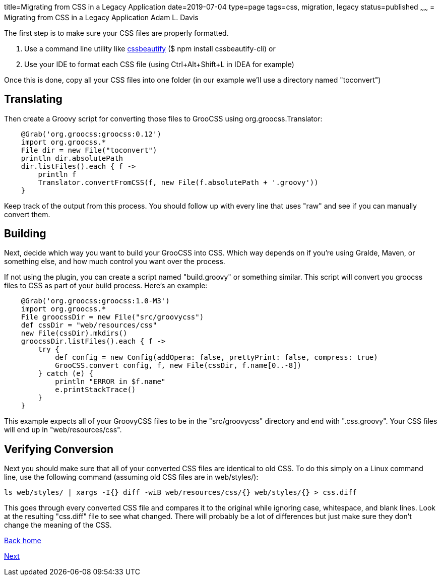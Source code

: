 title=Migrating from CSS in a Legacy Application
date=2019-07-04
type=page
tags=css, migration, legacy
status=published
~~~~~~
= Migrating from CSS in a Legacy Application
Adam L. Davis

The first step is to make sure your CSS files are properly formatted.

1. Use a command line utility like https://prefetch.net/blog/2017/12/02/formatting-css-from-the-linux-command-line/[cssbeautify] ($ npm install cssbeautify-cli) or
2. Use your IDE to format each CSS file (using Ctrl+Alt+Shift+L in IDEA for example)

Once this is done, copy all your CSS files into one folder (in our example we'll use a directory named "toconvert")

== Translating

Then create a Groovy script for converting those files to GrooCSS using org.groocss.Translator:

[source,groovy]
    @Grab('org.groocss:groocss:0.12')
    import org.groocss.*
    File dir = new File("toconvert")
    println dir.absolutePath
    dir.listFiles().each { f ->
        println f
        Translator.convertFromCSS(f, new File(f.absolutePath + '.groovy'))
    }

Keep track of the output from this process.
You should follow up with every line that uses "raw" and see if you can manually convert them.

== Building

Next, decide which way you want to build your GrooCSS into CSS.
Which way depends on if you're using Gralde, Maven, or something else, and how much control you want over the process.

If not using the plugin, you can create a script named "build.groovy" or something similar.
This script will convert you groocss files to CSS as part of your build process.
Here's an example:

[source,groovy]
    @Grab('org.groocss:groocss:1.0-M3')
    import org.groocss.*
    File groocssDir = new File("src/groovycss")
    def cssDir = "web/resources/css"
    new File(cssDir).mkdirs()
    groocssDir.listFiles().each { f ->
        try {
            def config = new Config(addOpera: false, prettyPrint: false, compress: true)
            GrooCSS.convert config, f, new File(cssDir, f.name[0..-8])
        } catch (e) {
            println "ERROR in $f.name"
            e.printStackTrace()
        }
    }

This example expects all of your GroovyCSS files to be in the "src/groovycss" directory and end with ".css.groovy".
Your CSS files will end up in "web/resources/css".

== Verifying Conversion

Next you should make sure that all of your converted CSS files are identical to old CSS.
To do this simply on a Linux command line, use the following command (assuming old CSS files are in web/styles/):

    ls web/styles/ | xargs -I{} diff -wiB web/resources/css/{} web/styles/{} > css.diff

This goes through every converted CSS file and compares it to the original while ignoring case, whitespace, and blank lines.
Look at the resulting "css.diff" file to see what changed.
There will probably be a lot of differences but just make sure they don't change the meaning of the CSS.

http://www.groocss.org/[Back home]

link:micronaut.html[Next]
